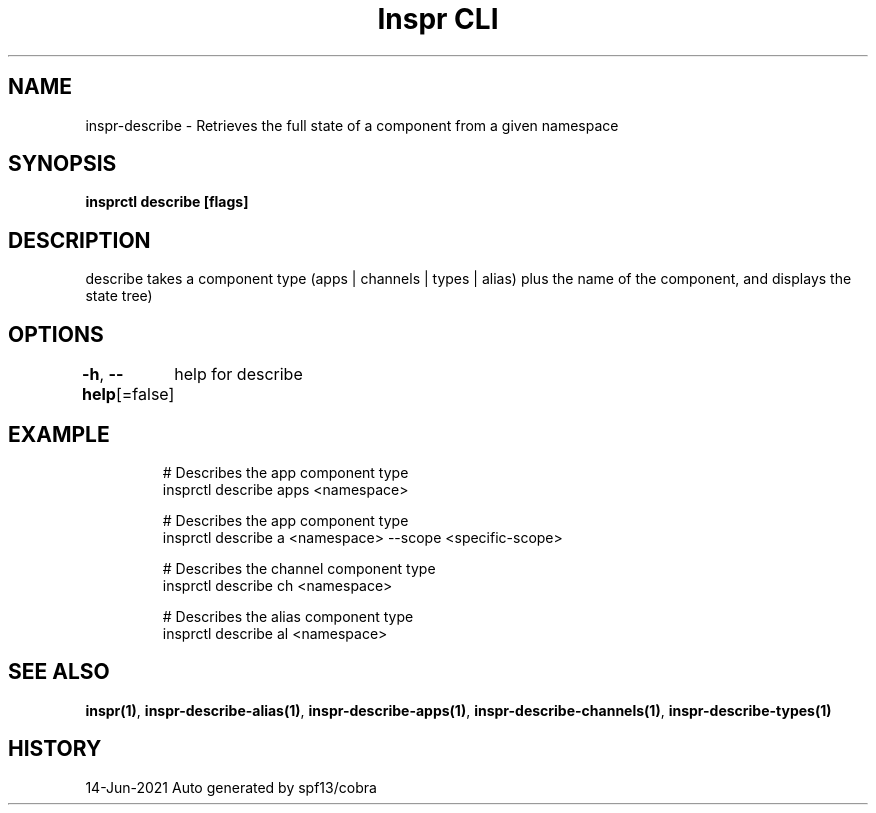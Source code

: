 .nh
.TH "Inspr CLI" "1" "Jun 2021" "Auto generated by spf13/cobra" ""

.SH NAME
.PP
inspr\-describe \- Retrieves the full state of a component from a given namespace


.SH SYNOPSIS
.PP
\fBinsprctl describe [flags]\fP


.SH DESCRIPTION
.PP
describe takes a component type (apps | channels | types | alias) plus the name of the component, and displays the state tree)


.SH OPTIONS
.PP
\fB\-h\fP, \fB\-\-help\fP[=false]
	help for describe


.SH EXAMPLE
.PP
.RS

.nf
  # Describes the app component type
 insprctl describe apps <namespace>

  # Describes the app component type
 insprctl describe a <namespace> \-\-scope <specific\-scope>

  # Describes the channel component type
 insprctl describe ch <namespace>

  # Describes the alias component type
 insprctl describe al <namespace>


.fi
.RE


.SH SEE ALSO
.PP
\fBinspr(1)\fP, \fBinspr\-describe\-alias(1)\fP, \fBinspr\-describe\-apps(1)\fP, \fBinspr\-describe\-channels(1)\fP, \fBinspr\-describe\-types(1)\fP


.SH HISTORY
.PP
14\-Jun\-2021 Auto generated by spf13/cobra
